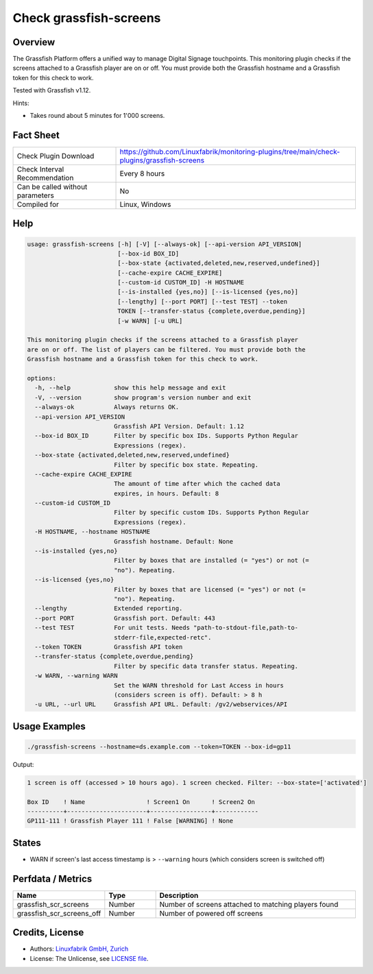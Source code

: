 Check grassfish-screens
=======================

Overview
--------

The Grassfish Platform offers a unified way to manage Digital Signage touchpoints. This monitoring plugin checks if the screens attached to a Grassfish player are on or off. You must provide both the Grassfish hostname and a Grassfish token for this check to work.

Tested with Grassfish v1.12.

Hints:

* Takes round about 5 minutes for 1'000 screens.


Fact Sheet
----------

.. csv-table::
    :widths: 30, 70
    
    "Check Plugin Download",                "https://github.com/Linuxfabrik/monitoring-plugins/tree/main/check-plugins/grassfish-screens"
    "Check Interval Recommendation",        "Every 8 hours"
    "Can be called without parameters",     "No"
    "Compiled for",                         "Linux, Windows"


Help
----

.. code-block:: text

    usage: grassfish-screens [-h] [-V] [--always-ok] [--api-version API_VERSION]
                             [--box-id BOX_ID]
                             [--box-state {activated,deleted,new,reserved,undefined}]
                             [--cache-expire CACHE_EXPIRE]
                             [--custom-id CUSTOM_ID] -H HOSTNAME
                             [--is-installed {yes,no}] [--is-licensed {yes,no}]
                             [--lengthy] [--port PORT] [--test TEST] --token
                             TOKEN [--transfer-status {complete,overdue,pending}]
                             [-w WARN] [-u URL]

    This monitoring plugin checks if the screens attached to a Grassfish player
    are on or off. The list of players can be filtered. You must provide both the
    Grassfish hostname and a Grassfish token for this check to work.

    options:
      -h, --help            show this help message and exit
      -V, --version         show program's version number and exit
      --always-ok           Always returns OK.
      --api-version API_VERSION
                            Grassfish API Version. Default: 1.12
      --box-id BOX_ID       Filter by specific box IDs. Supports Python Regular
                            Expressions (regex).
      --box-state {activated,deleted,new,reserved,undefined}
                            Filter by specific box state. Repeating.
      --cache-expire CACHE_EXPIRE
                            The amount of time after which the cached data
                            expires, in hours. Default: 8
      --custom-id CUSTOM_ID
                            Filter by specific custom IDs. Supports Python Regular
                            Expressions (regex).
      -H HOSTNAME, --hostname HOSTNAME
                            Grassfish hostname. Default: None
      --is-installed {yes,no}
                            Filter by boxes that are installed (= "yes") or not (=
                            "no"). Repeating.
      --is-licensed {yes,no}
                            Filter by boxes that are licensed (= "yes") or not (=
                            "no"). Repeating.
      --lengthy             Extended reporting.
      --port PORT           Grassfish port. Default: 443
      --test TEST           For unit tests. Needs "path-to-stdout-file,path-to-
                            stderr-file,expected-retc".
      --token TOKEN         Grassfish API token
      --transfer-status {complete,overdue,pending}
                            Filter by specific data transfer status. Repeating.
      -w WARN, --warning WARN
                            Set the WARN threshold for Last Access in hours
                            (considers screen is off). Default: > 8 h
      -u URL, --url URL     Grassfish API URL. Default: /gv2/webservices/API


Usage Examples
--------------

.. code-block:: bash

    ./grassfish-screens --hostname=ds.example.com --token=TOKEN --box-id=gp11

Output:

.. code-block:: text

    1 screen is off (accessed > 10 hours ago). 1 screen checked. Filter: --box-state=['activated']

    Box ID    ! Name                 ! Screen1 On      ! Screen2 On 
    ----------+----------------------+-----------------+------------
    GP111-111 ! Grassfish Player 111 ! False [WARNING] ! None


States
------

* WARN if screen's last access timestamp is > ``--warning`` hours (which considers screen is switched off)


Perfdata / Metrics
------------------

.. csv-table::
    :widths: 25, 15, 60
    :header-rows: 1
    
    Name,                                       Type,               Description
    grassfish_scr_screens,                      Number,             Number of screens attached to matching players found
    grassfish_scr_screens_off,                  Number,             Number of powered off screens


Credits, License
----------------

* Authors: `Linuxfabrik GmbH, Zurich <https://www.linuxfabrik.ch>`_
* License: The Unlicense, see `LICENSE file <https://unlicense.org/>`_.
